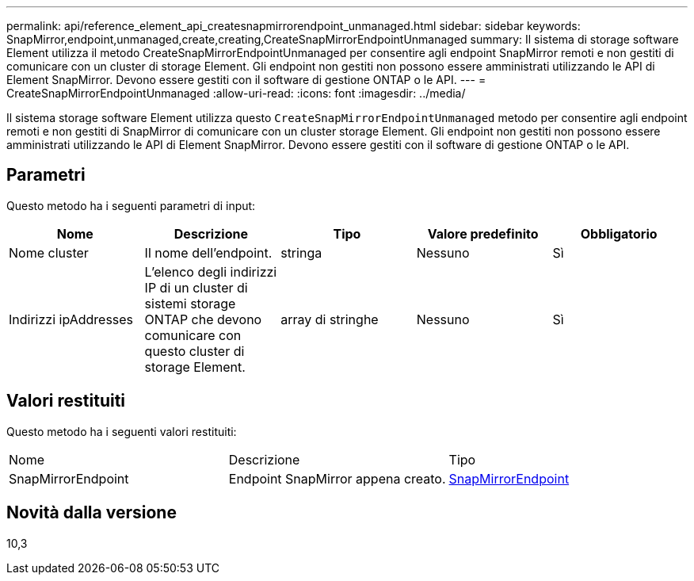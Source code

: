 ---
permalink: api/reference_element_api_createsnapmirrorendpoint_unmanaged.html 
sidebar: sidebar 
keywords: SnapMirror,endpoint,unmanaged,create,creating,CreateSnapMirrorEndpointUnmanaged 
summary: Il sistema di storage software Element utilizza il metodo CreateSnapMirrorEndpointUnmanaged per consentire agli endpoint SnapMirror remoti e non gestiti di comunicare con un cluster di storage Element. Gli endpoint non gestiti non possono essere amministrati utilizzando le API di Element SnapMirror. Devono essere gestiti con il software di gestione ONTAP o le API. 
---
= CreateSnapMirrorEndpointUnmanaged
:allow-uri-read: 
:icons: font
:imagesdir: ../media/


[role="lead"]
Il sistema storage software Element utilizza questo `CreateSnapMirrorEndpointUnmanaged` metodo per consentire agli endpoint remoti e non gestiti di SnapMirror di comunicare con un cluster storage Element. Gli endpoint non gestiti non possono essere amministrati utilizzando le API di Element SnapMirror. Devono essere gestiti con il software di gestione ONTAP o le API.



== Parametri

Questo metodo ha i seguenti parametri di input:

|===
| Nome | Descrizione | Tipo | Valore predefinito | Obbligatorio 


 a| 
Nome cluster
 a| 
Il nome dell'endpoint.
 a| 
stringa
 a| 
Nessuno
 a| 
Sì



 a| 
Indirizzi ipAddresses
 a| 
L'elenco degli indirizzi IP di un cluster di sistemi storage ONTAP che devono comunicare con questo cluster di storage Element.
 a| 
array di stringhe
 a| 
Nessuno
 a| 
Sì

|===


== Valori restituiti

Questo metodo ha i seguenti valori restituiti:

|===


| Nome | Descrizione | Tipo 


 a| 
SnapMirrorEndpoint
 a| 
Endpoint SnapMirror appena creato.
 a| 
xref:reference_element_api_snapmirrorendpoint.adoc[SnapMirrorEndpoint]

|===


== Novità dalla versione

10,3
